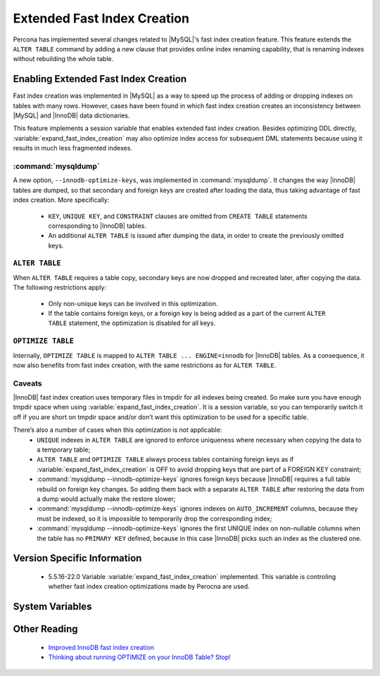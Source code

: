 .. _extended_innodb_fast_index_creation:

============================
Extended Fast Index Creation
============================

Percona has implemented several changes related to |MySQL|'s fast index creation feature. This feature extends the ``ALTER TABLE`` command by adding a new clause that provides online index renaming capability, that is renaming indexes without rebuilding the whole table.

Enabling Extended Fast Index Creation
=====================================

Fast index creation was implemented in |MySQL| as a way to speed up the process of adding or dropping indexes on tables with many rows. However, cases have been found in which fast index creation creates an inconsistency between |MySQL| and |InnoDB| data dictionaries.

This feature implements a session variable that enables extended fast index creation. Besides optimizing DDL directly, :variable:`expand_fast_index_creation` may also optimize index access for subsequent DML statements because using it results in much less fragmented indexes.


:command:`mysqldump`
--------------------

A new option, ``--innodb-optimize-keys``, was implemented in :command:`mysqldump`. It changes the way |InnoDB| tables are dumped, so that secondary and foreign keys are created after loading the data, thus taking advantage of fast index creation. More specifically:

  * ``KEY``, ``UNIQUE KEY``, and ``CONSTRAINT`` clauses are omitted from ``CREATE TABLE`` statements corresponding to |InnoDB| tables.

  * An additional ``ALTER TABLE`` is issued after dumping the data, in order to create the previously omitted keys.

``ALTER TABLE``
---------------

When ``ALTER TABLE`` requires a table copy, secondary keys are now dropped and recreated later, after copying the data. The following restrictions apply:

  * Only non-unique keys can be involved in this optimization.

  * If the table contains foreign keys, or a foreign key is being added as a part of the current ``ALTER TABLE`` statement, the optimization is disabled for all keys.

``OPTIMIZE TABLE``
------------------

Internally, ``OPTIMIZE TABLE`` is mapped to ``ALTER TABLE ... ENGINE=innodb`` for |InnoDB| tables. As a consequence, it now also benefits from fast index creation, with the same restrictions as for ``ALTER TABLE``.


Caveats
-------

|InnoDB| fast index creation uses temporary files in tmpdir for all indexes being created. So make sure you have enough tmpdir space when using :variable:`expand_fast_index_creation`. It is a session variable, so you can temporarily switch it off if you are short on tmpdir space and/or don’t want this optimization to be used for a specific table. 

There’s also a number of cases when this optimization is not applicable:
  * ``UNIQUE`` indexes in ``ALTER TABLE`` are ignored to enforce uniqueness where necessary when copying the data to a temporary table;

  * ``ALTER TABLE`` and ``OPTIMIZE TABLE`` always process tables containing foreign keys as if :variable:`expand_fast_index_creation` is OFF to avoid dropping keys that are part of a FOREIGN KEY constraint;

  * :command:`mysqldump --innodb-optimize-keys` ignores foreign keys because |InnoDB| requires a full table rebuild on foreign key changes. So adding them back with a separate ``ALTER TABLE`` after restoring the data from a dump would actually make the restore slower;

  * :command:`mysqldump --innodb-optimize-keys` ignores indexes on ``AUTO_INCREMENT`` columns, because they must be indexed, so it is impossible to temporarily drop the corresponding index;

  * :command:`mysqldump --innodb-optimize-keys` ignores the first UNIQUE index on non-nullable columns when the table has no ``PRIMARY KEY`` defined, because in this case |InnoDB| picks such an index as the clustered one.

Version Specific Information
============================

  * 5.5.16-22.0
    Variable :variable:`expand_fast_index_creation` implemented.
    This variable is controling whether fast index creation optimizations made by Perocna are used.

System Variables
================

.. variable:: expand_fast_index_creation

     :cli: Yes
     :conf: No
     :scope: Local/Global
     :dyn: Yes
     :vartype: Boolean
     :default: OFF
     :range: ON/OFF

Other Reading
=============

  * `Improved InnoDB fast index creation <http://www.mysqlperformanceblog.com/2011/11/06/improved-innodb-fast-index-creation/>`_
  * `Thinking about running OPTIMIZE on your InnoDB Table? Stop! <http://www.mysqlperformanceblog.com/2010/12/09/thinking-about-running-optimize-on-your-innodb-table-stop/>`_

